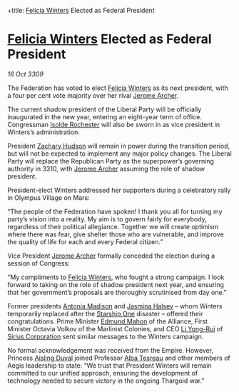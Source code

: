 :PROPERTIES:
:ID:       0d2a50c2-cca2-49fb-bf48-611bb8f876a3
:END:
#
+title: [[id:b9fe58a3-dfb7-480c-afd6-92c3be841be7][Felicia Winters]] Elected as Federal President
#+filetags: :Federation:Empire:Alliance:Thargoid:galnet:

* [[id:b9fe58a3-dfb7-480c-afd6-92c3be841be7][Felicia Winters]] Elected as Federal President

/16 Oct 3309/

The Federation has voted to elect [[id:b9fe58a3-dfb7-480c-afd6-92c3be841be7][Felicia Winters]] as its next president, with a four per cent vote majority over her rival [[id:7bdfd887-d1db-46bc-98c4-2fb39bfcc914][Jerome Archer]]. 

The current shadow president of the Liberal Party will be officially inaugurated in the new year, entering an eight-year term of office. Congressman [[id:cdb2224f-eb0b-45d0-b37f-9daccae07c32][Isolde Rochester]] will also be sworn in as vice president in Winters’s administration.  

President [[id:02322be1-fc02-4d8b-acf6-9a9681e3fb15][Zachary Hudson]] will remain in power during the transition period, but will not be expected to implement any major policy changes. The Liberal Party will replace the Republican Party as the superpower’s governing authority in 3310, with [[id:7bdfd887-d1db-46bc-98c4-2fb39bfcc914][Jerome Archer]] assuming the role of shadow president. 

President-elect Winters addressed her supporters during a celebratory rally in Olympus Village on Mars: 

“The people of the Federation have spoken! I thank you all for turning my party’s vision into a reality. My aim is to govern fairly for everybody, regardless of their political allegiance. Together we will create optimism where there was fear, give shelter those who are vulnerable, and improve the quality of life for each and every Federal citizen.” 

Vice President [[id:7bdfd887-d1db-46bc-98c4-2fb39bfcc914][Jerome Archer]] formally conceded the election during a session of Congress: 

“My compliments to [[id:b9fe58a3-dfb7-480c-afd6-92c3be841be7][Felicia Winters]], who fought a strong campaign. I look forward to taking on the role of shadow president next year, and ensuring that her government’s proposals are thoroughly scrutinised from day one.” 

Former presidents [[id:e70b7d46-d965-4fb7-859b-e67cacd230e5][Antonia Madison]] and [[id:a9ccf59f-436e-44df-b041-5020285925f8][Jasmina Halsey]] – whom Winters temporarily replaced after the [[id:85fdc9c8-500b-4e91-bc8b-70bcb3c05b0f][Starship One]] disaster – offered their congratulations. Prime Minister [[id:da80c263-3c2d-43dd-ab3f-1fbf40490f74][Edmund Mahon]] of the Alliance, First Minister Octavia Volkov of the Marlinist Colonies, and CEO [[id:f0655b3a-aca9-488f-bdb3-c481a42db384][Li Yong-Rui]] of [[id:aae70cda-c437-4ffa-ac0a-39703b6aa15a][Sirius Corporation]] sent similar messages to the Winters campaign. 

No formal acknowledgement was received from the Empire. However, Princess [[id:b402bbe3-5119-4d94-87ee-0ba279658383][Aisling Duval]] joined Professor [[id:c2623368-19b0-4995-9e35-b8f54f741a53][Alba Tesreau]] and other members of Aegis leadership to state: “We trust that President Winters will remain committed to our unified approach, ensuring the development of technology needed to secure victory in the ongoing Thargoid war.”
